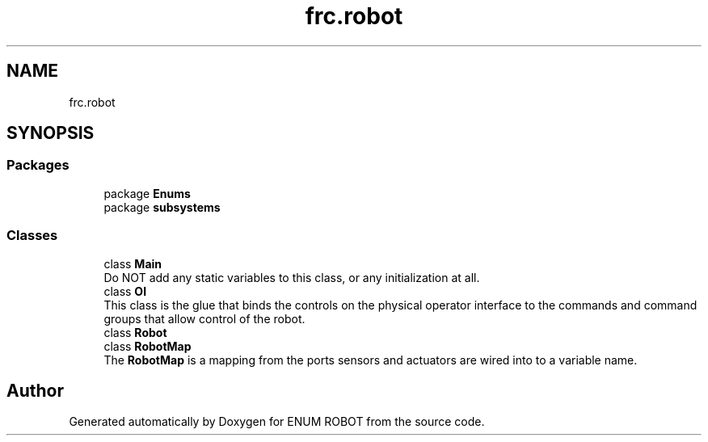 .TH "frc.robot" 3 "Mon Jul 29 2019" "Version 1.0" "ENUM ROBOT" \" -*- nroff -*-
.ad l
.nh
.SH NAME
frc.robot
.SH SYNOPSIS
.br
.PP
.SS "Packages"

.in +1c
.ti -1c
.RI "package \fBEnums\fP"
.br
.ti -1c
.RI "package \fBsubsystems\fP"
.br
.in -1c
.SS "Classes"

.in +1c
.ti -1c
.RI "class \fBMain\fP"
.br
.RI "Do NOT add any static variables to this class, or any initialization at all\&. "
.ti -1c
.RI "class \fBOI\fP"
.br
.RI "This class is the glue that binds the controls on the physical operator interface to the commands and command groups that allow control of the robot\&. "
.ti -1c
.RI "class \fBRobot\fP"
.br
.ti -1c
.RI "class \fBRobotMap\fP"
.br
.RI "The \fBRobotMap\fP is a mapping from the ports sensors and actuators are wired into to a variable name\&. "
.in -1c
.SH "Author"
.PP 
Generated automatically by Doxygen for ENUM ROBOT from the source code\&.
